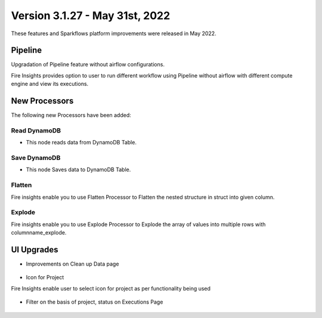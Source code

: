 Version 3.1.27 - May 31st, 2022
========

These features and Sparkflows platform improvements were released in May 2022.

Pipeline
----

Upgradation of Pipeline feature without airflow configurations.

Fire Insights provides option to user to run different workflow using Pipeline without airflow with different compute engine and view its executions.

.. figure:: ..//_assets/releases/may-2022/pipeline_wf.PNG
   :alt: pipeline
   :width: 70%

.. figure:: ..//_assets/releases/may-2022/pipeline_executions.PNG
   :alt: pipeline
   :width: 70%

New Processors
---------------

The following new Processors have been added:

Read DynamoDB
+++++

- This node reads data from DynamoDB Table.

.. figure:: ..//_assets/releases/may-2022/read_dynamodb.PNG
   :alt: pipeline
   :width: 70%
   
.. figure:: ..//_assets/releases/may-2022/readdynamodb_exe.PNG
   :alt: pipeline
   :width: 70%   


Save DynamoDB
+++++

- This node Saves data to DynamoDB Table.

.. figure:: ..//_assets/releases/may-2022/save_dynamodb.PNG
   :alt: pipeline
   :width: 70%  
   
Flatten
++++++++++

Fire insights enable you to use Flatten Processor to Flatten the nested structure in struct into given column.

.. figure:: ..//_assets/releases/may-2022/flatten_node.PNG
   :alt: pipeline
   :width: 70%

.. figure:: ..//_assets/releases/may-2022/flattening_executions.PNG
   :alt: pipeline
   :width: 70%
   

Explode
+++++++++

Fire insights enable you to use Explode Processor to Explode the array of values into multiple rows with columnname_explode.

.. figure:: ..//_assets/releases/may-2022/explode_node.PNG
   :alt: pipeline
   :width: 70%

.. figure:: ..//_assets/releases/may-2022/explode_executions.PNG
   :alt: pipeline
   :width: 70%

UI Upgrades
------

- Improvements on Clean up Data page

.. figure:: ..//_assets/releases/may-2022/cleanup_data.PNG
   :alt: pipeline
   :width: 70% 
   
- Icon for Project

Fire Insights enable user to select icon for project as per functionality being used

.. figure:: ..//_assets/releases/may-2022/icon_project.PNG
   :alt: pipeline
   :width: 70% 
   
.. figure:: ..//_assets/releases/may-2022/icon_overview.PNG
   :alt: pipeline
   :width: 70%   
   
- Filter on the basis of project, status on Executions Page

.. figure:: ..//_assets/releases/may-2022/filter.PNG
   :alt: pipeline
   :width: 70% 

